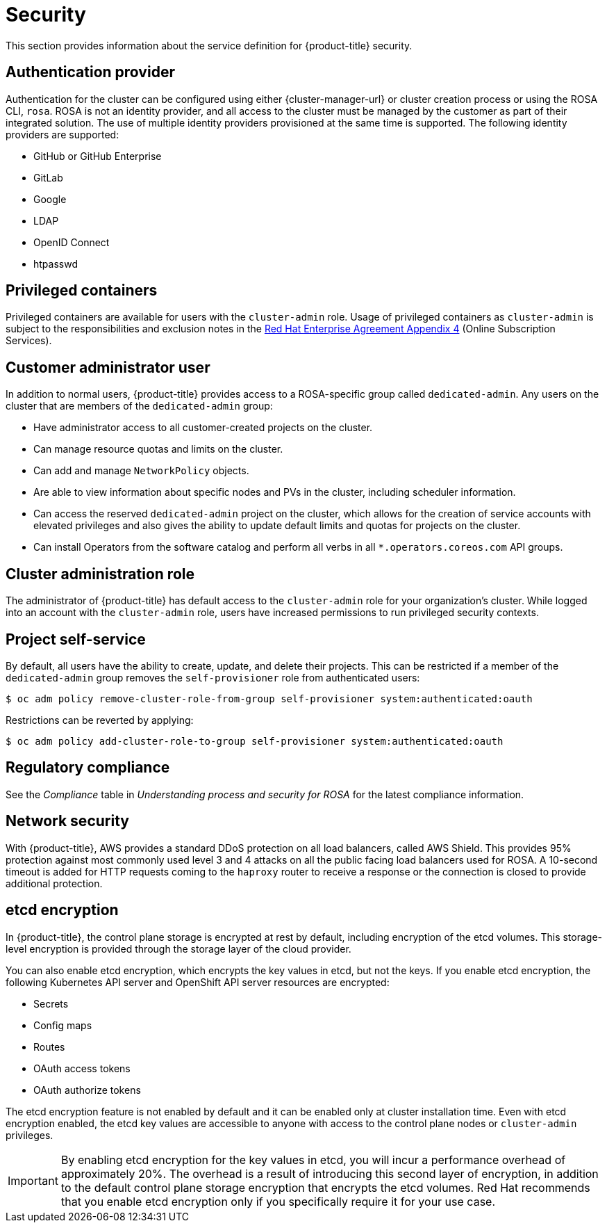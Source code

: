 // Module included in the following assemblies:
//
// * rosa_architecture/rosa_policy_service_definition/rosa-service-definition.adoc
// * rosa_architecture/rosa_policy_service_definition/rosa-hcp-service-definition.adoc

ifeval::["{context}" == "rosa-hcp-service-definition"]
:rosa-with-hcp:
endif::[]

[id="rosa-sdpolicy-security_{context}"]
= Security

This section provides information about the service definition for
ifdef::openshift-rosa-hcp[]
{hcp-title-first}
endif::openshift-rosa-hcp[]
ifndef::openshift-rosa-hcp[]
{product-title}
endif::openshift-rosa-hcp[]
security.

[id="rosa-sdpolicy-auth-provider_{context}"]
== Authentication provider

Authentication for the cluster can be configured using either {cluster-manager-url} or cluster creation process or using the ROSA CLI, `rosa`. ROSA is not an identity provider, and all access to the cluster must be managed by the customer as part of their integrated solution. The use of multiple identity providers provisioned at the same time is supported. The following identity providers are supported:

- GitHub or GitHub Enterprise
- GitLab
- Google
- LDAP
- OpenID Connect
- htpasswd

[id="rosa-sdpolicy-privileged-containers_{context}"]
== Privileged containers

Privileged containers are available for users with the `cluster-admin` role. Usage of privileged containers as `cluster-admin` is subject to the responsibilities and exclusion notes in the link:https://www.redhat.com/en/about/agreements[Red{nbsp}Hat Enterprise Agreement Appendix 4] (Online Subscription Services).

[id="rosa-sdpolicy-customer-admin-user_{context}"]
== Customer administrator user

In addition to normal users,
ifdef::openshift-rosa-hcp[]
{hcp-title-first}
endif::openshift-rosa-hcp[]
ifndef::openshift-rosa-hcp[]
{product-title}
endif::openshift-rosa-hcp[]
provides access to a
ifdef::openshift-rosa-hcp[]
{hcp-title}-specific
endif::openshift-rosa-hcp[]
ifndef::openshift-rosa-hcp[]
ROSA-specific
endif::openshift-rosa-hcp[]
group called `dedicated-admin`. Any users on the cluster that are members of the `dedicated-admin` group:

- Have administrator access to all customer-created projects on the cluster.
- Can manage resource quotas and limits on the cluster.
- Can add and manage `NetworkPolicy` objects.
- Are able to view information about specific nodes and PVs in the cluster, including scheduler information.
- Can access the reserved `dedicated-admin` project on the cluster, which allows for the creation of service accounts with elevated privileges and also gives the ability to update default limits and quotas for projects on the cluster.
- Can install Operators from the software catalog and perform all verbs in all `*.operators.coreos.com` API groups.

[id="rosa-sdpolicy-cluster-admin-role_{context}"]
== Cluster administration role

The administrator of
ifdef::openshift-rosa-hcp[]
{hcp-title-first}
endif::openshift-rosa-hcp[]
ifndef::openshift-rosa-hcp[]
{product-title}
endif::openshift-rosa-hcp[]
has default access to the `cluster-admin` role for your organization's cluster. While logged into an account with the `cluster-admin` role, users have increased permissions to run privileged security contexts.

[id="rosa-sdpolicy-project-self-service_{context}"]
== Project self-service

By default, all users have the ability to create, update, and delete their projects. This can be restricted if a member of the `dedicated-admin` group removes the `self-provisioner` role from authenticated users:
[source,terminal]
----
$ oc adm policy remove-cluster-role-from-group self-provisioner system:authenticated:oauth
----

Restrictions can be reverted by applying:
[source,terminal]
----
$ oc adm policy add-cluster-role-to-group self-provisioner system:authenticated:oauth
----

[id="rosa-sdpolicy-regulatory-compliance_{context}"]
== Regulatory compliance

//removing conditionals and first sentence as rosa-with-hcp has now obtained compliance certifications
See the _Compliance_ table in _Understanding process and security for ROSA_ for the latest compliance information.

[id="rosa-sdpolicy-network-security_{context}"]
== Network security

With {product-title}, AWS provides a standard DDoS protection on all load balancers, called AWS Shield. This provides 95% protection against most commonly used level 3 and 4 attacks on all the public facing load balancers used for ROSA. A 10-second timeout is added for HTTP requests coming to the `haproxy` router to receive a response or the connection is closed to provide additional protection.

[id="rosa-sdpolicy-etcd-encryption_{context}"]
== etcd encryption

In {product-title}, the control plane storage is encrypted at rest by default, including encryption of the etcd volumes. This storage-level encryption is provided through the storage layer of the cloud provider.

ifdef::openshift-rosa-hcp[]
Customers can also opt to encrypt the etcd database at build time or provide their own custom AWS KMS keys for the purpose of encrypting the etcd database.

Etcd encryption will encrypt the following Kubernetes API server and OpenShift API server resources:
endif::openshift-rosa-hcp[]
ifndef::openshift-rosa-hcp[]
You can also enable etcd encryption, which encrypts the key values in etcd, but not the keys. If you enable etcd encryption, the following Kubernetes API server and OpenShift API server resources are encrypted:
endif::openshift-rosa-hcp[]

* Secrets
* Config maps
* Routes
* OAuth access tokens
* OAuth authorize tokens

ifndef::openshift-rosa-hcp[]
The etcd encryption feature is not enabled by default and it can be enabled only at cluster installation time. Even with etcd encryption enabled, the etcd key values are accessible to anyone with access to the control plane nodes or `cluster-admin` privileges.

[IMPORTANT]
====
By enabling etcd encryption for the key values in etcd, you will incur a performance overhead of approximately 20%. The overhead is a result of introducing this second layer of encryption, in addition to the default control plane storage encryption that encrypts the etcd volumes. Red{nbsp}Hat recommends that you enable etcd encryption only if you specifically require it for your use case.
====
endif::openshift-rosa-hcp[]

ifeval::["{context}" == "rosa-hcp-service-definition"]
:!rosa-with-hcp:
endif::[]
